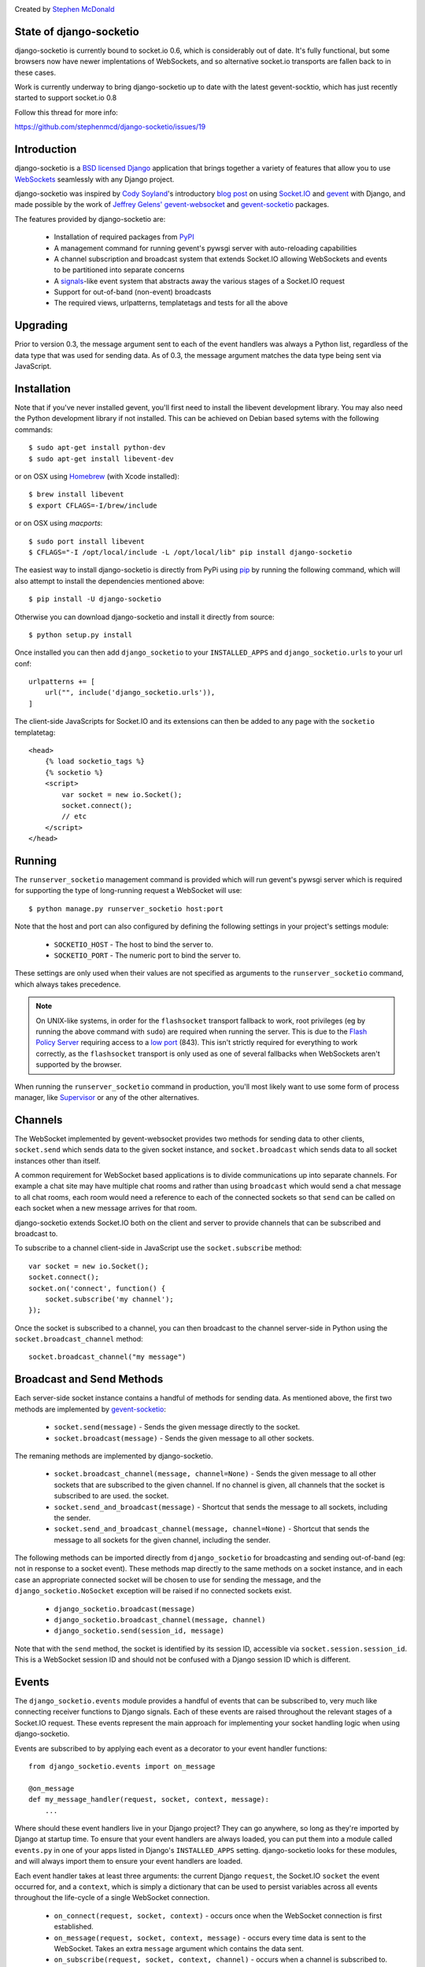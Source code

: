 .. image:: https://secure.travis-ci.org/stephenmcd/django-socketio.png?branch=master
   :target: http://travis-ci.org/#!/stephenmcd/django-socketio

Created by `Stephen McDonald <http://twitter.com/stephen_mcd>`_

State of django-socketio
========================

django-socketio is currently bound to socket.io 0.6, which is considerably
out of date. It's fully functional, but some browsers now have newer
implentations of WebSockets, and so alternative socket.io transports are
fallen back to in these cases.

Work is currently underway to bring django-socketio up to date with the
latest gevent-socktio, which has just recently started to support
socket.io 0.8

Follow this thread for more info:

https://github.com/stephenmcd/django-socketio/issues/19

Introduction
============

django-socketio is a `BSD licensed`_ `Django`_ application that
brings together a variety of features that allow you to use
`WebSockets`_ seamlessly with any Django project.

django-socketio was inspired by `Cody Soyland`_'s introductory
`blog post`_ on using `Socket.IO`_ and `gevent`_ with Django, and
made possible by the work of `Jeffrey Gelens'`_ `gevent-websocket`_
and `gevent-socketio`_ packages.

The features provided by django-socketio are:

  * Installation of required packages from `PyPI`_
  * A management command for running gevent's pywsgi server with
    auto-reloading capabilities
  * A channel subscription and broadcast system that extends
    Socket.IO allowing WebSockets and events to be partitioned into
    separate concerns
  * A `signals`_-like event system that abstracts away the various
    stages of a Socket.IO request
  * Support for out-of-band (non-event) broadcasts
  * The required views, urlpatterns, templatetags and tests for all
    the above

Upgrading
=========

Prior to version 0.3, the message argument sent to each of the event
handlers was always a Python list, regardless of the data type that
was used for sending data. As of 0.3, the message argument matches the
data type being sent via JavaScript.

Installation
============

Note that if you've never installed gevent, you'll first need to
install the libevent development library. You may also need the Python
development library if not installed. This can be achieved on Debian
based sytems with the following commands::

    $ sudo apt-get install python-dev
    $ sudo apt-get install libevent-dev

or on OSX using `Homebrew`_ (with Xcode installed)::

    $ brew install libevent
    $ export CFLAGS=-I/brew/include

or on OSX using `macports`::

    $ sudo port install libevent
    $ CFLAGS="-I /opt/local/include -L /opt/local/lib" pip install django-socketio

The easiest way to install django-socketio is directly from PyPi using
`pip`_ by running the following command, which will also attempt to
install the dependencies mentioned above::

    $ pip install -U django-socketio

Otherwise you can download django-socketio and install it directly
from source::

    $ python setup.py install

Once installed you can then add ``django_socketio`` to your
``INSTALLED_APPS`` and ``django_socketio.urls`` to your url conf::

    urlpatterns += [
        url("", include('django_socketio.urls')),
    ]

The client-side JavaScripts for Socket.IO and its extensions can then
be added to any page with the ``socketio`` templatetag::

    <head>
        {% load socketio_tags %}
        {% socketio %}
        <script>
            var socket = new io.Socket();
            socket.connect();
            // etc
        </script>
    </head>

Running
=======

The ``runserver_socketio`` management command is provided which will
run gevent's pywsgi server which is required for supporting the type of
long-running request a WebSocket will use::

    $ python manage.py runserver_socketio host:port

Note that the host and port can also configured by defining the following
settings in your project's settings module:

    * ``SOCKETIO_HOST`` - The host to bind the server to.
    * ``SOCKETIO_PORT`` - The numeric port to bind the server to.

These settings are only used when their values are not specified as
arguments to the ``runserver_socketio`` command, which always takes
precedence.

.. note::

    On UNIX-like systems, in order for the ``flashsocket`` transport
    fallback to work, root privileges (eg by running the above command
    with ``sudo``) are required when running the server. This is due to
    the `Flash Policy Server`_ requiring access to a `low port`_ (843).
    This isn't strictly required for everything to work correctly, as
    the ``flashsocket`` transport is only used as one of several
    fallbacks when WebSockets aren't supported by the browser.

When running the ``runserver_socketio`` command in production, you'll
most likely want to use some form of process manager, like
`Supervisor`_ or any of the other alternatives.

Channels
========

The WebSocket implemented by gevent-websocket provides two methods for
sending data to other clients, ``socket.send`` which sends data to the
given socket instance, and ``socket.broadcast`` which sends data to all
socket instances other than itself.

A common requirement for WebSocket based applications is to divide
communications up into separate channels. For example a chat site may
have multiple chat rooms and rather than using ``broadcast`` which
would send a chat message to all chat rooms, each room would need a
reference to each of the connected sockets so that ``send`` can be
called on each socket when a new message arrives for that room.

django-socketio extends Socket.IO both on the client and server to
provide channels that can be subscribed and broadcast to.

To subscribe to a channel client-side in JavaScript use the
``socket.subscribe`` method::

    var socket = new io.Socket();
    socket.connect();
    socket.on('connect', function() {
        socket.subscribe('my channel');
    });

Once the socket is subscribed to a channel, you can then
broadcast to the channel server-side in Python using the
``socket.broadcast_channel`` method::

  socket.broadcast_channel("my message")

Broadcast and Send Methods
==========================

Each server-side socket instance contains a handful of methods
for sending data. As mentioned above, the first two methods are
implemented by `gevent-socketio`_:

  * ``socket.send(message)`` - Sends the given message directly to
    the socket.
  * ``socket.broadcast(message)`` - Sends the given message to all
    other sockets.

The remaning methods are implemented by django-socketio.

  * ``socket.broadcast_channel(message, channel=None)`` - Sends the
    given message to all other sockets that are subscribed to the
    given channel. If no channel is given, all channels that the
    socket is subscribed to are used.
    the socket.
  * ``socket.send_and_broadcast(message)`` - Shortcut that sends the
    message to all sockets, including the sender.
  * ``socket.send_and_broadcast_channel(message, channel=None)``
    - Shortcut that sends the message to all sockets for the given
    channel, including the sender.

The following methods can be imported directly from
``django_socketio`` for broadcasting and sending out-of-band (eg: not
in response to a socket event). These methods map directly to the same
methods on a socket instance, and in each case an appropriate connected
socket will be chosen to use for sending the message, and the
``django_socketio.NoSocket`` exception will be raised if no connected
sockets exist.

  * ``django_socketio.broadcast(message)``
  * ``django_socketio.broadcast_channel(message, channel)``
  * ``django_socketio.send(session_id, message)``

Note that with the ``send`` method, the socket is identified by its
session ID, accessible via ``socket.session.session_id``. This is a
WebSocket session ID and should not be confused with a Django session
ID which is different.

Events
======

The ``django_socketio.events`` module provides a handful of events
that can be subscribed to, very much like connecting receiver
functions to Django signals. Each of these events are raised
throughout the relevant stages of a Socket.IO request. These events
represent the main approach for implementing your socket handling
logic when using django-socketio.

Events are subscribed to by applying each event as a decorator
to your event handler functions::

    from django_socketio.events import on_message

    @on_message
    def my_message_handler(request, socket, context, message):
        ...

Where should these event handlers live in your Django project? They
can go anywhere, so long as they're imported by Django at startup
time. To ensure that your event handlers are always loaded, you can
put them into a module called ``events.py`` in one of your apps listed
in Django's ``INSTALLED_APPS`` setting. django-socketio looks for these
modules, and will always import them to ensure your event handlers are
loaded.

Each event handler takes at least three arguments: the current Django
``request``, the Socket.IO ``socket`` the event occurred for, and a
``context``, which is simply a dictionary that can be used to persist
variables across all events throughout the life-cycle of a single
WebSocket connection.

  * ``on_connect(request, socket, context)`` - occurs once when the
    WebSocket connection is first established.
  * ``on_message(request, socket, context, message)`` - occurs every
    time data is sent to the WebSocket. Takes an extra ``message``
    argument which contains the data sent.
  * ``on_subscribe(request, socket, context, channel)`` - occurs when
    a channel is subscribed to. Takes an extra ``channel`` argument
    which contains the channel subscribed to.
  * ``on_unsubscribe(request, socket, context, channel)`` - occurs
    when a channel is unsubscribed from. Takes an extra ``channel``
    argument which contains the channel unsubscribed from.
  * ``on_error(request, socket, context, exception)`` - occurs when
    an error is raised. Takes an extra ``exception`` argument which
    contains the exception for the error.
  * ``on_disconnect(request, socket, context)`` - occurs once when
    the WebSocket disconnects.
  * ``on_finish(request, socket, context)`` - occurs once when the
    Socket.IO request is finished.

Like Django signals, event handlers can be defined anywhere so long
as they end up being imported. Consider adding them to their own
module that gets imported by your urlconf, or even adding them to
your views module since they're conceptually similar to views.

Binding Events to Channels
==========================

All events other than the ``on_connect`` event can also be bound to
particular channels by passing a ``channel`` argument to the event
decorator. The channel argument can contain a regular expression
pattern used to match again multiple channels of similar function.

For example, suppose you implemented a chat site with multiple rooms.
WebSockets would be the basis for users communicating within each
chat room, however you may want to use them elsewhere throughout the
site for different purposes, perhaps for a real-time admin dashboard.
In this case there would be two distinct WebSocket uses, with the chat
rooms each requiring their own individual channels.

Suppose each chat room user subscribes to a channel client-side
using the room's ID::

    var socket = new io.Socket();
    var roomID = 42;
    socket.connect();
    socket.on('connect', function() {
        socket.subscribe('room-' + roomID);
    });

Then server-side the different message handlers are bound to each
type of channel::

    @on_message(channel="dashboard")
    def my_dashboard_handler(request, socket, context, message):
        ...

    @on_message(channel="^room-")
    def my_chat_handler(request, socket, context, message):
        ...

Logging
=======

The following setting can be used to configure logging:

    * ``SOCKETIO_MESSAGE_LOG_FORMAT`` - A format string used for logging
      each message sent via a socket. The string is formatted using
      interpolation with a dictionary. The dictionary contains all the
      keys found in Django's ``request["META"]``, as well as ``TIME``
      and ``MESSAGE`` keys which contain the time of the message and
      the message contents respectively. Set this setting to ``None``
      to disable message logging.

Chat Demo
=========

The "hello world" of WebSocket applications is naturally the chat
room. As such django-socketio comes with a demo chat application
that provides examples of the different events, channel and broadcasting
features available. The demo can be found in the ``example_project``
directory of the ``django_socketio`` package. Note that Django 1.3 or
higher is required for the demo as it makes use of Django 1.3's
``staticfiles`` app.

.. _`BSD licensed`: http://www.linfo.org/bsdlicense.html
.. _`Django`: http://djangoproject.com/
.. _`WebSockets`: http://en.wikipedia.org/wiki/WebSockets
.. _`Cody Soyland`: http://codysoyland.com/
.. _`blog post`: http://codysoyland.com/2011/feb/6/evented-django-part-one-socketio-and-gevent/
.. _`Socket.IO`: http://socket.io/
.. _`Jeffrey Gelens'`: http://www.gelens.org/
.. _`gevent`: http://www.gevent.org/
.. _`gevent-websocket`: https://bitbucket.org/Jeffrey/gevent-websocket/
.. _`gevent-socketio`: https://bitbucket.org/Jeffrey/gevent-socketio/
.. _`PyPI`: http://pypi.python.org/
.. _`signals`: https://docs.djangoproject.com/en/dev/topics/signals/
.. _`Homebrew`: http://mxcl.github.com/homebrew/
.. _`pip`: http://www.pip-installer.org/
.. _`Supervisor`: http://supervisord.org/
.. _`Flash Policy Server`: http://www.adobe.com/devnet/flashplayer/articles/socket_policy_files.html
.. _`low port`: http://www.staldal.nu/tech/2007/10/31/why-can-only-root-listen-to-ports-below-1024/
